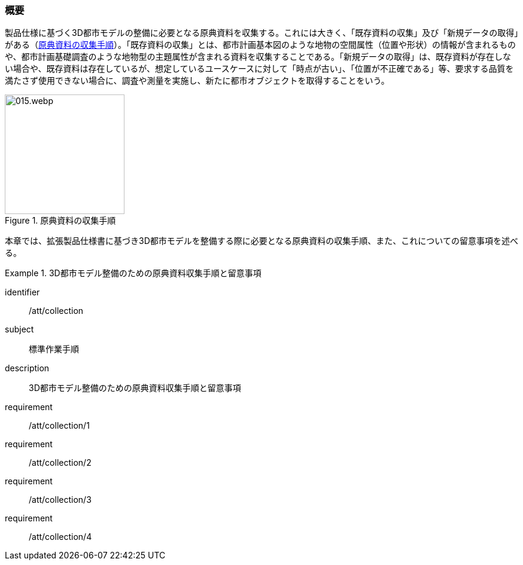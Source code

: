 [[toc3_01]]
=== 概要

製品仕様に基づく((3D都市モデル))の整備に必要となる原典資料を収集する。これには大きく、「既存資料の収集」及び「新規データの取得」がある（<<fig-3-1>>）。「既存資料の収集」とは、都市計画基本図のような地物の空間属性（位置や形状）の情報が含まれるものや、都市計画基礎調査のような地物型の主題属性が含まれる資料を収集することである。「新規データの取得」は、既存資料が存在しない場合や、既存資料は存在しているが、想定しているユースケースに対して「時点が古い」、「位置が不正確である」等、要求する品質を満たさず使用できない場合に、調査や測量を実施し、新たに都市オブジェクトを取得することをいう。

[[fig-3-1]]
.原典資料の収集手順
image::images/015.webp.png[width="200"]

本章では、((拡張製品仕様書))に基づき((3D都市モデル))を整備する際に必要となる原典資料の収集手順、また、これについての留意事項を述べる。

[requirements_class]
.3D都市モデル整備のための原典資料収集手順と留意事項
====
[%metadata]
identifier:: /att/collection
subject:: 標準作業手順
description:: 3D都市モデル整備のための原典資料収集手順と留意事項
requirement:: /att/collection/1
requirement:: /att/collection/2
requirement:: /att/collection/3
requirement:: /att/collection/4
====

// class:: 留意事項
